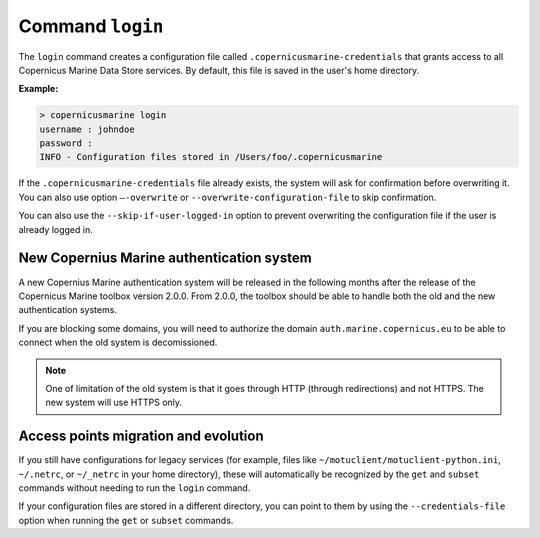 .. _login-page:

==================
Command ``login``
==================

The ``login`` command creates a configuration file called ``.copernicusmarine-credentials`` that grants access to all Copernicus Marine Data Store services. By default, this file is saved in the user's home directory.

**Example:**

.. code-block:: bash

    > copernicusmarine login
    username : johndoe
    password :
    INFO - Configuration files stored in /Users/foo/.copernicusmarine

If the ``.copernicusmarine-credentials`` file already exists, the system will ask for confirmation before overwriting it. You can also use option ``–-overwrite`` or ``--overwrite-configuration-file`` to skip confirmation.

You can also use the ``--skip-if-user-logged-in`` option to prevent overwriting the configuration file if the user is already logged in.

New Copernius Marine authentication system
-------------------------------------------

A new Copernius Marine authentication system will be released in the following months after the release of the Copernicus Marine toolbox version 2.0.0.
From 2.0.0, the toolbox should be able to handle both the old and the new authentication systems.

If you are blocking some domains, you will need to authorize the domain ``auth.marine.copernicus.eu`` to be able to connect when the old system is decomissioned.

.. note::
    One of limitation of the old system is that it goes through HTTP (through redirections) and not HTTPS. The new system will use HTTPS only.

Access points migration and evolution
-------------------------------------

If you still have configurations for legacy services (for example, files like ``~/motuclient/motuclient-python.ini``, ``~/.netrc``, or ``~/_netrc`` in your home directory), these will automatically be recognized by the ``get`` and ``subset`` commands without needing to run the ``login`` command.

If your configuration files are stored in a different directory, you can point to them by using the ``--credentials-file`` option when running the ``get`` or ``subset`` commands.
